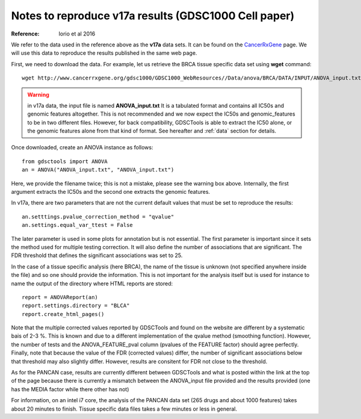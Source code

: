 Notes to reproduce v17a results (GDSC1000 Cell paper)
=========================================================

:Reference: Iorio et al 2016

We refer to the data used in the reference above as the **v17a** data sets. It can be found on the 
`CancerRxGene <http://www.cancerrxgene.org/gdsc1000/Pharmacogenomic_interactions.html>`_ page. We will use this data to reproduce the results published in the same web page. 

First, we need to download the data. For example, let us retrieve the BRCA
tissue specific data set using **wget** command::

    wget http://www.cancerrxgene.org/gdsc1000/GDSC1000_WebResources//Data/anova/BRCA/DATA/INPUT/ANOVA_input.txt

.. warning:: in v17a data, the input file is named **ANOVA_input.txt** 
    It is a tabulated format and contains all IC50s and
    genomic features altogether. This is not recommended and we now expect
    the IC50s and genomic_features to be in two different files. However, 
    for back compatibility, GDSCTools is able to extract the IC50 alone, 
    or the genomic features alone from that kind of format. See hereafter 
    and :ref:`data` section for details.


Once downloaded, create an ANOVA instance as follows::

    from gdsctools import ANOVA
    an = ANOVA("ANOVA_input.txt", "ANOVA_input.txt")

Here, we provide the filename twice; this is not a mistake, please see the warning box above. Internally, the first argument extracts the IC50s and the second one extracts the genomic features.

In v17a, there are two parameters that are not the current default values that
must be set to reproduce the results::

    an.setttings.pvalue_correction_method = "qvalue"
    an.settings.equal_var_ttest = False 

The later parameter is used in some plots for annotation but is not essential.
The first parameter is important since it sets the method used for multiple
testing correction. It will also define the number of associations that are
significant. The FDR threshold that defines the significant associations was set to 25.


In the case of a tissue specific analysis (here BRCA), the name of the tissue is unknown (not specified anywhere inside the file) and so one should provide the information. This is not important for the analysis itself but is used for instance to name the output of the directory where HTML reports are stored::

    report = ANOVAReport(an)
    report.settings.directory = "BLCA"
    report.create_html_pages()

Note that the multiple corrected values reported by GDSCTools and found on the
website are different by a systematic bais of 2-3 %. This is known and due to a different implementation of the qvalue method (smoothing function). However, the number of
tests and the ANOVA_FEATURE_pval column (pvalues of the FEATURE factor) should
agree perfectly. Finally, note that because the value of the FDR (corrected
values) differ, the number of significant associations below that threshold may
also slightly differ. However, results are consitent for FDR not close to the
threshold.

As for the PANCAN case, results are currently different between GDSCTools and
what is posted within the link at the top of the page because there is currently a mismatch between the ANOVA_input file provided and the results provided (one has the MEDIA factor while there other has not)

For information, on an intel i7 core, the analysis of the PANCAN data set (265
drugs and about 1000 features) takes about 20 minutes to finish. Tissue specific data files takes a few minutes or less in general.


